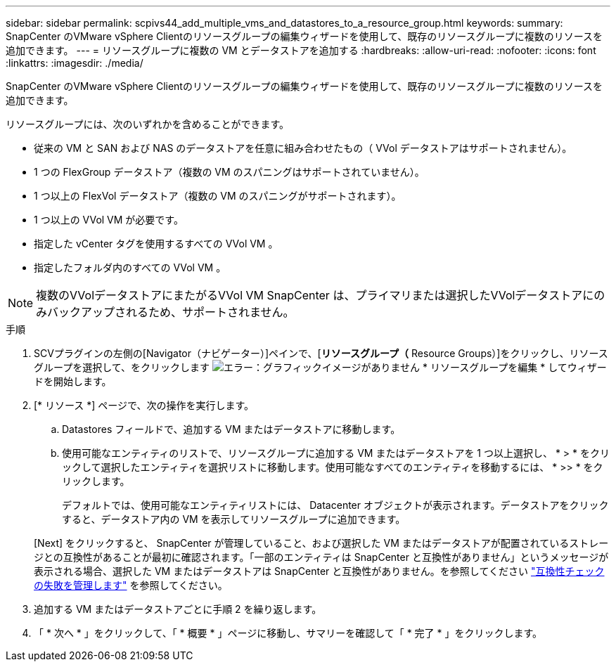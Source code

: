 ---
sidebar: sidebar 
permalink: scpivs44_add_multiple_vms_and_datastores_to_a_resource_group.html 
keywords:  
summary: SnapCenter のVMware vSphere Clientのリソースグループの編集ウィザードを使用して、既存のリソースグループに複数のリソースを追加できます。 
---
= リソースグループに複数の VM とデータストアを追加する
:hardbreaks:
:allow-uri-read: 
:nofooter: 
:icons: font
:linkattrs: 
:imagesdir: ./media/


[role="lead"]
SnapCenter のVMware vSphere Clientのリソースグループの編集ウィザードを使用して、既存のリソースグループに複数のリソースを追加できます。

リソースグループには、次のいずれかを含めることができます。

* 従来の VM と SAN および NAS のデータストアを任意に組み合わせたもの（ VVol データストアはサポートされません）。
* 1 つの FlexGroup データストア（複数の VM のスパニングはサポートされていません）。
* 1 つ以上の FlexVol データストア（複数の VM のスパニングがサポートされます）。
* 1 つ以上の VVol VM が必要です。
* 指定した vCenter タグを使用するすべての VVol VM 。
* 指定したフォルダ内のすべての VVol VM 。



NOTE: 複数のVVolデータストアにまたがるVVol VM SnapCenter は、プライマリまたは選択したVVolデータストアにのみバックアップされるため、サポートされません。

.手順
. SCVプラグインの左側の[Navigator（ナビゲーター）]ペインで、[*リソースグループ（* Resource Groups）]をクリックし、リソースグループを選択して、をクリックします image:scpivs44_image39.png["エラー：グラフィックイメージがありません"] * リソースグループを編集 * してウィザードを開始します。
. [* リソース *] ページで、次の操作を実行します。
+
.. Datastores フィールドで、追加する VM またはデータストアに移動します。
.. 使用可能なエンティティのリストで、リソースグループに追加する VM またはデータストアを 1 つ以上選択し、 * > * をクリックして選択したエンティティを選択リストに移動します。使用可能なすべてのエンティティを移動するには、 * >> * をクリックします。
+
デフォルトでは、使用可能なエンティティリストには、 Datacenter オブジェクトが表示されます。データストアをクリックすると、データストア内の VM を表示してリソースグループに追加できます。

+
[Next] をクリックすると、 SnapCenter が管理していること、および選択した VM またはデータストアが配置されているストレージとの互換性があることが最初に確認されます。「一部のエンティティは SnapCenter と互換性がありません」というメッセージが表示される場合、選択した VM またはデータストアは SnapCenter と互換性がありません。を参照してください link:scpivs44_create_resource_groups_for_vms_and_datastores.html#manage-compatibility-check-failures["互換性チェックの失敗を管理します"] を参照してください。



. 追加する VM またはデータストアごとに手順 2 を繰り返します。
. 「 * 次へ * 」をクリックして、「 * 概要 * 」ページに移動し、サマリーを確認して「 * 完了 * 」をクリックします。

